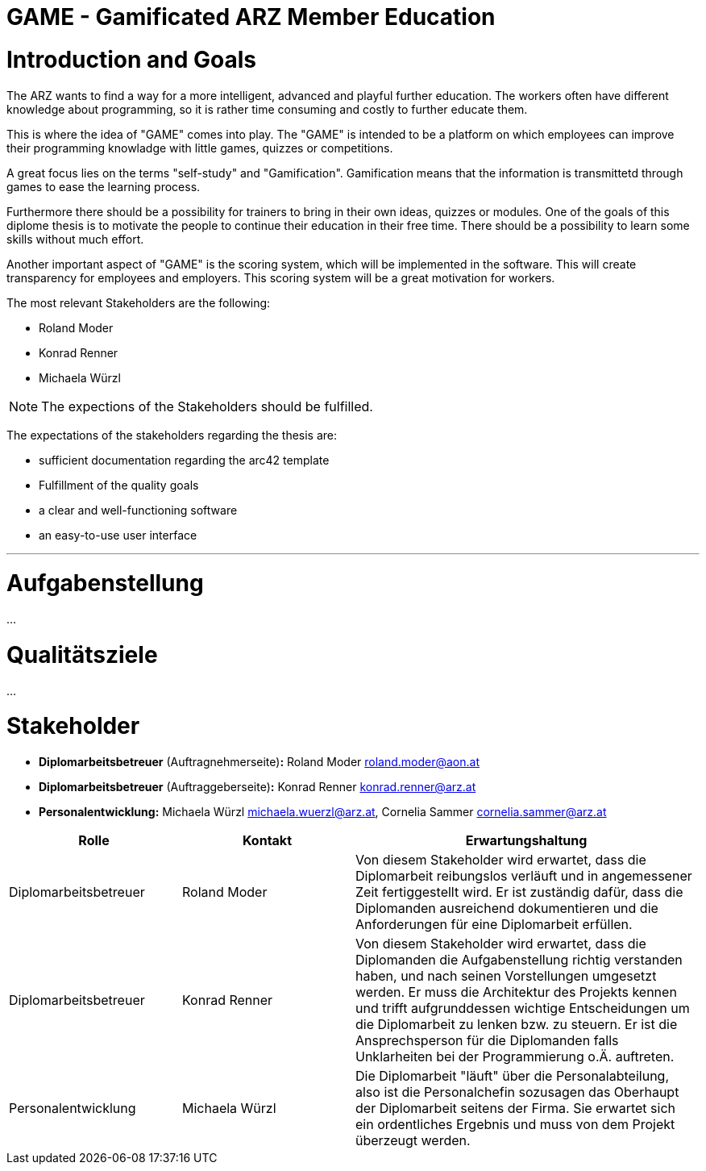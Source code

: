 = GAME - Gamificated ARZ Member Education

= Introduction and Goals


The ARZ  wants to find a way for a more intelligent, advanced and playful further education. The workers often have different knowledge about programming, so it is rather time consuming and costly to further educate them.

This is where the idea of "GAME" comes into play. The "GAME" is intended to be a platform on which employees can improve their programming knowladge with little games, quizzes or competitions.

A great focus lies on the terms "self-study" and "Gamification". Gamification means that the information is transmittetd through games to ease the learning process. 

Furthermore there should be a possibility for trainers to bring in their own ideas, quizzes or modules. One of the goals of this diplome thesis is to motivate the people to continue their education in their free time. There should be a possibility to learn some skills without much effort. 

Another important aspect of "GAME" is the scoring system, which will be implemented in the software. This will create transparency for employees and employers. This scoring system will be a great motivation for workers. 

The most relevant Stakeholders are the following:


* Roland Moder 

* Konrad Renner

* Michaela Würzl

NOTE: The expections of the Stakeholders should be fulfilled. 

The expectations of the stakeholders regarding the thesis are: 

* sufficient documentation regarding the arc42 template 
* Fulfillment of the quality goals
* a clear and well-functioning software
* an easy-to-use user interface


---

= Aufgabenstellung
...

= Qualitätsziele
...

= Stakeholder

* *Diplomarbeitsbetreuer* (Auftragnehmerseite)*:* Roland Moder roland.moder@aon.at
* *Diplomarbeitsbetreuer* (Auftraggeberseite)*:* Konrad Renner konrad.renner@arz.at
* *Personalentwicklung:* Michaela Würzl michaela.wuerzl@arz.at, 
Cornelia Sammer cornelia.sammer@arz.at




[cols="1,1,2" options="header"]
|===
|Rolle |Kontakt |Erwartungshaltung
| Diplomarbeitsbetreuer | Roland Moder | Von diesem Stakeholder wird erwartet, dass die Diplomarbeit reibungslos verläuft und in angemessener Zeit fertiggestellt wird. Er ist zuständig dafür, dass die Diplomanden ausreichend dokumentieren und die Anforderungen für eine Diplomarbeit erfüllen. 
| Diplomarbeitsbetreuer | Konrad Renner | Von diesem Stakeholder wird erwartet, dass die Diplomanden die Aufgabenstellung richtig verstanden haben, und nach seinen Vorstellungen umgesetzt werden. Er muss die Architektur des Projekts kennen und trifft aufgrunddessen wichtige Entscheidungen um die Diplomarbeit zu lenken bzw. zu steuern. Er ist die Ansprechsperson für die Diplomanden falls Unklarheiten bei der Programmierung o.Ä. auftreten.   
| Personalentwicklung | Michaela Würzl | Die Diplomarbeit "läuft" über die Personalabteilung, also ist die Personalchefin sozusagen das Oberhaupt der Diplomarbeit seitens der Firma. Sie erwartet sich ein ordentliches Ergebnis und muss von dem Projekt überzeugt werden.   
|===
